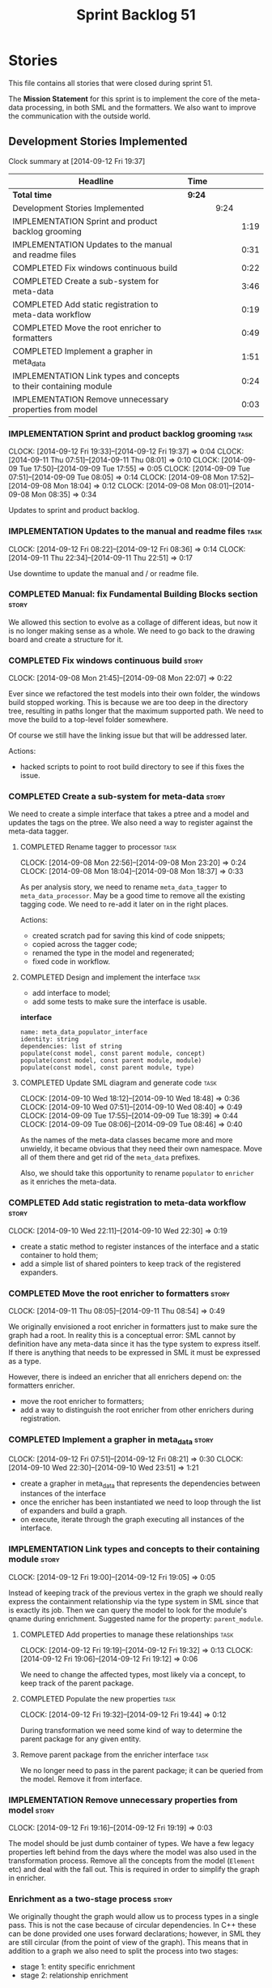 #+title: Sprint Backlog 51
#+options: date:nil toc:nil author:nil num:nil
#+todo: ANALYSIS IMPLEMENTATION TESTING | COMPLETED CANCELLED POSTPONED
#+tags: story(s) epic(e) task(t) note(n) spike(p)

* Stories

This file contains all stories that were closed during sprint 51.

The *Mission Statement* for this sprint is to implement the core of
the meta-data processing, in both SML and the formatters. We also want
to improve the communication with the outside world.

** Development Stories Implemented

#+begin: clocktable :maxlevel 3 :scope subtree
Clock summary at [2014-09-12 Fri 19:37]

| Headline                                                          | Time   |      |      |
|-------------------------------------------------------------------+--------+------+------|
| *Total time*                                                      | *9:24* |      |      |
|-------------------------------------------------------------------+--------+------+------|
| Development Stories Implemented                                   |        | 9:24 |      |
| IMPLEMENTATION Sprint and product backlog grooming                |        |      | 1:19 |
| IMPLEMENTATION Updates to the manual and readme files             |        |      | 0:31 |
| COMPLETED Fix windows continuous build                            |        |      | 0:22 |
| COMPLETED Create a sub-system for meta-data                       |        |      | 3:46 |
| COMPLETED Add static registration to meta-data workflow           |        |      | 0:19 |
| COMPLETED Move the root enricher to formatters                    |        |      | 0:49 |
| COMPLETED Implement a grapher in meta_data                        |        |      | 1:51 |
| IMPLEMENTATION Link types and concepts to their containing module |        |      | 0:24 |
| IMPLEMENTATION Remove unnecessary properties from model           |        |      | 0:03 |
#+end:

*** IMPLEMENTATION Sprint and product backlog grooming                 :task:
    CLOCK: [2014-09-12 Fri 19:33]--[2014-09-12 Fri 19:37] =>  0:04
    CLOCK: [2014-09-11 Thu 07:51]--[2014-09-11 Thu 08:01] =>  0:10
    CLOCK: [2014-09-09 Tue 17:50]--[2014-09-09 Tue 17:55] =>  0:05
    CLOCK: [2014-09-09 Tue 07:51]--[2014-09-09 Tue 08:05] =>  0:14
    CLOCK: [2014-09-08 Mon 17:52]--[2014-09-08 Mon 18:04] =>  0:12
    CLOCK: [2014-09-08 Mon 08:01]--[2014-09-08 Mon 08:35] =>  0:34

Updates to sprint and product backlog.

*** IMPLEMENTATION Updates to the manual and readme files              :task:
    CLOCK: [2014-09-12 Fri 08:22]--[2014-09-12 Fri 08:36] =>  0:14
    CLOCK: [2014-09-11 Thu 22:34]--[2014-09-11 Thu 22:51] =>  0:17

Use downtime to update the manual and / or readme file.

*** COMPLETED Manual: fix Fundamental Building Blocks section         :story:
    CLOSED: [2014-09-08 Mon 08:14]

We allowed this section to evolve as a collage of different ideas, but
now it is no longer making sense as a whole. We need to go back to the
drawing board and create a structure for it.

*** COMPLETED Fix windows continuous build                            :story:
    CLOSED: [2014-09-10 Wed 18:47]
    CLOCK: [2014-09-08 Mon 21:45]--[2014-09-08 Mon 22:07] =>  0:22

Ever since we refactored the test models into their own folder, the
windows build stopped working. This is because we are too deep in the
directory tree, resulting in paths longer that the maximum supported
path. We need to move the build to a top-level folder somewhere.

Of course we still have the linking issue but that will be addressed
later.

Actions:

- hacked scripts to point to root build directory to see if this fixes
  the issue.

*** COMPLETED Create a sub-system for meta-data                       :story:
    CLOSED: [2014-09-10 Wed 20:01]

We need to create a simple interface that takes a ptree and a model
and updates the tags on the ptree. We also need a way to register
against the meta-data tagger.

**** COMPLETED Rename tagger to processor                              :task:
     CLOSED: [2014-09-08 Mon 23:20]
     CLOCK: [2014-09-08 Mon 22:56]--[2014-09-08 Mon 23:20] =>  0:24
     CLOCK: [2014-09-08 Mon 18:04]--[2014-09-08 Mon 18:37] =>  0:33

As per analysis story, we need to rename =meta_data_tagger= to
=meta_data_processor=. May be a good time to remove all the existing
tagging code. We need to re-add it later on in the right places.

Actions:

- created scratch pad for saving this kind of code snippets;
- copied across the tagger code;
- renamed the type in the model and regenerated;
- fixed code in workflow.

**** COMPLETED Design and implement the interface                      :task:
     CLOSED: [2014-09-08 Mon 23:21]

- add interface to model;
- add some tests to make sure the interface is usable.

*interface*

: name: meta_data_populator_interface
: identity: string
: dependencies: list of string
: populate(const model, const parent module, concept)
: populate(const model, const parent module, module)
: populate(const model, const parent module, type)

**** COMPLETED Update SML diagram and generate code                    :task:
     CLOSED: [2014-09-10 Wed 20:01]
     CLOCK: [2014-09-10 Wed 18:12]--[2014-09-10 Wed 18:48] =>  0:36
     CLOCK: [2014-09-10 Wed 07:51]--[2014-09-10 Wed 08:40] =>  0:49
     CLOCK: [2014-09-09 Tue 17:55]--[2014-09-09 Tue 18:39] =>  0:44
     CLOCK: [2014-09-09 Tue 08:06]--[2014-09-09 Tue 08:46] =>  0:40

As the names of the meta-data classes became more and more unwieldy,
it became obvious that they need their own namespace. Move all of them
there and get rid of the =meta_data= prefixes.

Also, we should take this opportunity to rename =populator= to
=enricher= as it enriches the meta-data.

*** COMPLETED Add static registration to meta-data workflow           :story:
    CLOSED: [2014-09-10 Wed 22:30]
    CLOCK: [2014-09-10 Wed 22:11]--[2014-09-10 Wed 22:30] =>  0:19

- create a static method to register instances of the interface and a
  static container to hold them;
- add a simple list of shared pointers to keep track of the registered
  expanders.

*** COMPLETED Move the root enricher to formatters                    :story:
    CLOSED: [2014-09-12 Fri 07:56]
    CLOCK: [2014-09-11 Thu 08:05]--[2014-09-11 Thu 08:54] =>  0:49

We originally envisioned a root enricher in formatters just to make
sure the graph had a root. In reality this is a conceptual error: SML
cannot by definition have any meta-data since it has the type system
to express itself. If there is anything that needs to be expressed in
SML it must be expressed as a type.

However, there is indeed an enricher that all enrichers depend on: the
formatters enricher.

- move the root enricher to formatters;
- add a way to distinguish the root enricher from other enrichers
  during registration.

*** COMPLETED Implement a grapher in meta_data                        :story:
    CLOSED: [2014-09-12 Fri 08:21]
    CLOCK: [2014-09-12 Fri 07:51]--[2014-09-12 Fri 08:21] =>  0:30
    CLOCK: [2014-09-10 Wed 22:30]--[2014-09-10 Wed 23:51] =>  1:21

- create a grapher in meta_data that represents the dependencies
  between instances of the interface
- once the enricher has been instantiated we need to loop through the
  list of expanders and build a graph.
- on execute, iterate through the graph executing all instances of the
  interface.

*** IMPLEMENTATION Link types and concepts to their containing module :story:
    CLOCK: [2014-09-12 Fri 19:00]--[2014-09-12 Fri 19:05] =>  0:05

Instead of keeping track of the previous vertex in the graph we should
really express the containment relationship via the type system in SML
since that is exactly its job. Then we can query the model to look for
the module's qname during enrichment. Suggested name for the property:
=parent_module=.

**** COMPLETED Add properties to manage these relationships            :task:
     CLOSED: [2014-09-12 Fri 19:36]
     CLOCK: [2014-09-12 Fri 19:19]--[2014-09-12 Fri 19:32] =>  0:13
     CLOCK: [2014-09-12 Fri 19:06]--[2014-09-12 Fri 19:12] =>  0:06

We need to change the affected types, most likely via a concept, to
keep track of the parent package.

**** COMPLETED Populate the new properties                             :task:
     CLOSED: [2014-09-12 Fri 19:44]
     CLOCK: [2014-09-12 Fri 19:32]--[2014-09-12 Fri 19:44] =>  0:12

During transformation we need some kind of way to determine the parent
package for any given entity.

**** Remove parent package from the enricher interface                 :task:

We no longer need to pass in the parent package; it can be queried
from the model. Remove it from interface.

*** IMPLEMENTATION Remove unnecessary properties from model           :story:
    CLOCK: [2014-09-12 Fri 19:16]--[2014-09-12 Fri 19:19] =>  0:03

The model should be just dumb container of types. We have a few legacy
properties left behind from the days where the model was also used in
the transformation process. Remove all the concepts from the model
(=Element= etc) and deal with the fall out. This is required in order
to simplify the graph in enricher.

*** Enrichment as a two-stage process                                 :story:

We originally thought the graph would allow us to process types in a
single pass. This is not the case because of circular dependencies. In
C++ these can be done provided one uses forward declarations; however,
in SML they are still circular (from the point of view of the
graph). This means that in addition to a graph we also need to split
the process into two stages:

- stage 1: entity specific enrichment
- stage 2: relationship enrichment

*** Implement the enricher interface in formatters                    :story:

We should start implementing the interface on a few formatters to
prove that the approach actually works.

*** Create an SML grapher                                             :story:

We need a class responsible for building a graph of SML qnames, and
associating these with a ptree.

In order to do this we need to make sure we have a module for the
model.

The main reason why we need a grapher is because of the relationship
between modules and types - e.g. we want to make sure a type is
processed after it's module and a module after its parent module. This
is so that we can copy over tags. However, the same could be achieved
by recursing the module graph.

*** Add cycle detection to grapher                                    :story:

We need to move the cycle dectector code from dia to sml into
utilities so that we can make use of it in the meta-data grapher.

*** Implement the enricher interface in the CPP model                 :story:

The CPP model needs to register a top-level enricher that expands all
of the C++ specific tags. This has to be done before the formatter
enrichers kick in. We need to remove all of the =cpp= related code
from enricher and add it to =cpp= model. For now we should get
details from settings.

We should declare all of the traits at the model level, at least those
that are common to all formatters. Perhaps a traits class or some
such. SML should also declare the proper global traits such as
=enabled= and so on.

We should consider if we should declare the formatters this way too,
since they may depend on each other. This would be in the formatters
model.

*** Refactor hello world example to make it simpler                   :story:

Whilst we started adding a section on dia in the manual, we noticed
that the hello world example makes use of =std::string= making it
unsuitable for a basic example. We need to refactor it to use only
int.

- change manual sections on hello world
- change sanity

*** Remove dependency of writer on tags                               :story:

We seem to be using the tags to detect containers. We need to get rid
of this dependency.

*** All model items traversal should resolve types                    :story:

This traversal was designed for tagger but yet it does not resolve
=type= into one of the sub-classes, forcing tagger to implement
visitation to resolve the types. We should improve the traversal.

*** Delete tags class in SML                                          :story:

This class does not make sense any more as each model will be
responsible for their own tags.

*** Move flat name builder to CPP model                               :story:

It seems this class is used only for tagging so we should have one in
each model. It may even make more sense in the c++ formatters model.

*** Remove all of the config settings that are in meta-data           :story:

We have a number of settings in the =config= model that won't be used
any longer:

- =formatting_settings=
- =annotation_settings=
- =cpp_settings=
- =code_generation_marker_settings=

These should all be removed, with the corresponding command line
arguments.

*** C++ formatters use of =headers_for_facet_=                        :story:

We seem to be creating a local variable =headers_for_facet_= in
function =format_file_infos_activity= but not really making use of
it. We need to investigate what was that we were trying to do here,
the name of the variable seems to imply it should have been a member
variable. Probably a remnant from some old refactoring.

*** Manually generate packages for previous sprint                    :story:

We should manually generate packages for sprint 50 and upload them to
Google drive. To do this we should log in to each build agent, git
clone the repo from scratch, =git checkout= the tag and then do a full
build. We should also upload the docs too. Ideally we should do this
for all platforms.

*** Create a demo of installing dogen and generating hello world      :story:

We need to start creating a series of quick videos demoing dogen. The
script for the first video of the series is as follows:

- download packages from Google Drive and install them.
- obtain the hello world model from git.
- generate the hello world model.
- create a hello world main with make files and compile it.
- give a quick overview of the available facilities.

*** Version number relies on latest commit in master                  :story:

When trying to build off of a tag, we noticed that the version number
is always of the latest commit in master. This means that trying to
generate packages for tag =v0.50.2410= results in packages with a
version after that like say =v0.50.2415=. We should look at the
current commit in master rather than the latest one.

** Deprecated Development Stories

Stories that do not make sense any longer.

*** CANCELLED Move includes and header guard into entity              :story:
    CLOSED: [2014-09-08 Mon 08:10]

*Rationale*: This will be supplied by the meta-data.

With this a formatter can now rely only on entities rather than
requiring a file.
